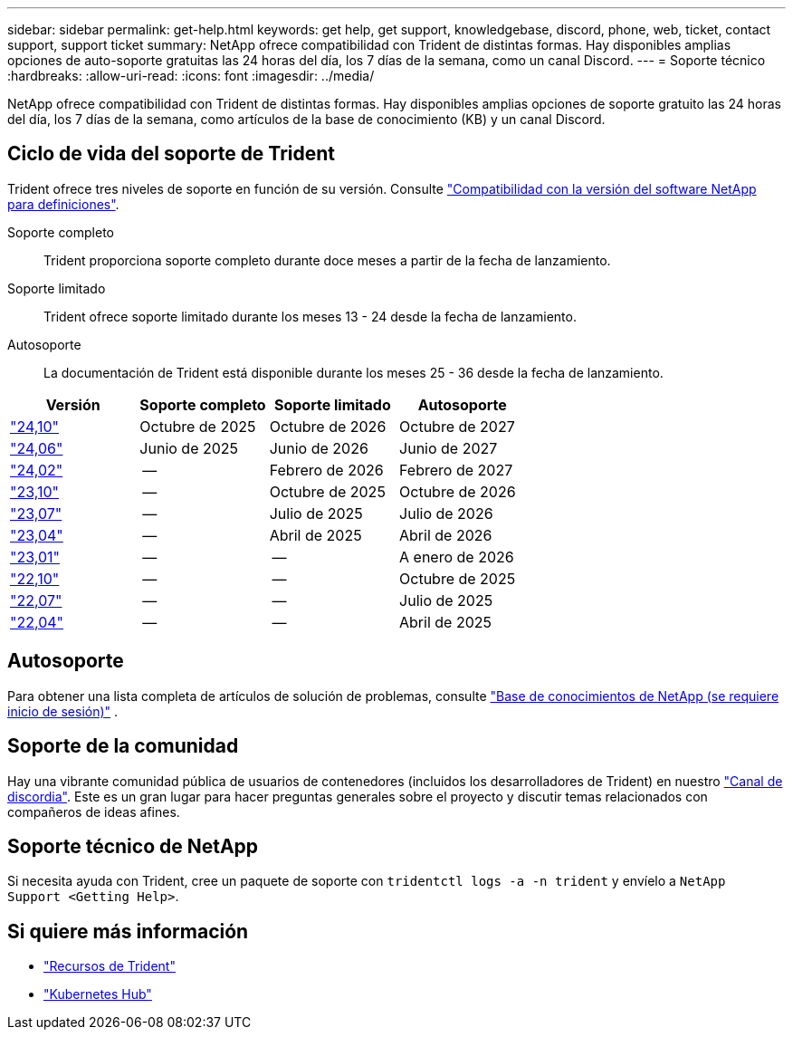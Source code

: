 ---
sidebar: sidebar 
permalink: get-help.html 
keywords: get help, get support, knowledgebase, discord, phone, web, ticket, contact support, support ticket 
summary: NetApp ofrece compatibilidad con Trident de distintas formas. Hay disponibles amplias opciones de auto-soporte gratuitas las 24 horas del día, los 7 días de la semana, como un canal Discord. 
---
= Soporte técnico
:hardbreaks:
:allow-uri-read: 
:icons: font
:imagesdir: ../media/


[role="lead"]
NetApp ofrece compatibilidad con Trident de distintas formas. Hay disponibles amplias opciones de soporte gratuito las 24 horas del día, los 7 días de la semana, como artículos de la base de conocimiento (KB) y un canal Discord.



== Ciclo de vida del soporte de Trident

Trident ofrece tres niveles de soporte en función de su versión. Consulte link:https://mysupport.netapp.com/site/info/version-support["Compatibilidad con la versión del software NetApp para definiciones"^].

Soporte completo:: Trident proporciona soporte completo durante doce meses a partir de la fecha de lanzamiento.
Soporte limitado:: Trident ofrece soporte limitado durante los meses 13 - 24 desde la fecha de lanzamiento.
Autosoporte:: La documentación de Trident está disponible durante los meses 25 - 36 desde la fecha de lanzamiento.


[cols="1, 1, 1, 1"]
|===
| Versión | Soporte completo | Soporte limitado | Autosoporte 


 a| 
link:https://docs.netapp.com/us-en/trident/index.html["24,10"^]
| Octubre de 2025 | Octubre de 2026 | Octubre de 2027 


 a| 
link:https://docs.netapp.com/us-en/trident-2406/index.html["24,06"^]
| Junio de 2025 | Junio de 2026 | Junio de 2027 


 a| 
link:https://docs.netapp.com/us-en/trident-2402/index.html["24,02"^]
| -- | Febrero de 2026 | Febrero de 2027 


 a| 
link:https://docs.netapp.com/us-en/trident-2310/index.html["23,10"^]
| -- | Octubre de 2025 | Octubre de 2026 


 a| 
link:https://docs.netapp.com/us-en/trident-2307/index.html["23,07"^]
| -- | Julio de 2025 | Julio de 2026 


 a| 
link:https://docs.netapp.com/us-en/trident-2304/index.html["23,04"^]
| -- | Abril de 2025 | Abril de 2026 


 a| 
link:https://docs.netapp.com/us-en/trident-2301/index.html["23,01"^]
| -- | -- | A enero de 2026 


 a| 
link:https://docs.netapp.com/us-en/trident-2210/index.html["22,10"^]
| -- | -- | Octubre de 2025 


 a| 
link:https://docs.netapp.com/us-en/trident-2207/index.html["22,07"^]
| -- | -- | Julio de 2025 


 a| 
link:https://docs.netapp.com/us-en/trident-2204/index.html["22,04"^]
| -- | -- | Abril de 2025 
|===


== Autosoporte

Para obtener una lista completa de artículos de solución de problemas, consulte https://kb.netapp.com/Advice_and_Troubleshooting/Cloud_Services/Trident_Kubernetes["Base de conocimientos de NetApp (se requiere inicio de sesión)"^] .



== Soporte de la comunidad

Hay una vibrante comunidad pública de usuarios de contenedores (incluidos los desarrolladores de Trident) en nuestro link:https://discord.gg/NetApp["Canal de discordia"^]. Este es un gran lugar para hacer preguntas generales sobre el proyecto y discutir temas relacionados con compañeros de ideas afines.



== Soporte técnico de NetApp

Si necesita ayuda con Trident, cree un paquete de soporte con `tridentctl logs -a -n trident` y envíelo a `NetApp Support <Getting Help>`.



== Si quiere más información

* link:https://github.com/NetApp/trident["Recursos de Trident"^]
* link:https://cloud.netapp.com/kubernetes-hub["Kubernetes Hub"^]

